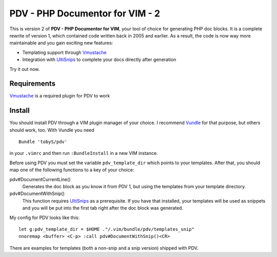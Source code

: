 ================================
PDV - PHP Documentor for VIM - 2
================================

This is version 2 of **PDV - PHP Documentor for VIM**, your tool of choice for
generating PHP doc blocks. It is a complete rewrite of version 1, which
contained code written back in 2005 and earlier. As a result, the code is now
way more maintainable and you gain exciting new features:

- Templating support through Vmustache__
- Integration with UltiSnips__ to complete your docs directly after generation

__ https://github.com/tobyS/vmustache
__ https://github.com/SirVer/ultisnips

Try it out now.

------------
Requirements
------------
Vmustache__ is a required plugin for PDV to work

__ https://github.com/tobyS/vmustache 


-------
Install
-------

You should install PDV through a VIM plugin manager of your choice. I recommend
Vundle__ for that purpose, but others should work, too. With Vundle you need

__ https://github.com/gmarik/vundle

::

    Bundle 'tobyS/pdv'

in your ``.vimrc`` and then run ``:BundleInstall`` in a new VIM instance.

Before using PDV you must set the variable ``pdv_template_dir`` which points to
your templates. After that, you should map one of the following functions to a
key of your choice:

pdv#DocumentCurrentLine()
    Generates the doc block as you know it from PDV 1, but using the templates
    from your template directory.
pdv#DocumentWithSnip()
    This function requires UltiSnips__ as a prerequisite. If you have that
    installed, your templates will be used as snippets and you will be put
    into the first tab right after the doc block was generated.

__ https://github.com/SirVer/ultisnips

My config for PDV looks like this::

    let g:pdv_template_dir = $HOME ."/.vim/bundle/pdv/templates_snip"
    nnoremap <buffer> <C-p> :call pdv#DocumentWithSnip()<CR>

There are examples for templates (both a non-snip and a snip version) shipped
with PDV.

..
   Local Variables:
   mode: rst
   fill-column: 79
   End: 
   vim: et syn=rst tw=79
